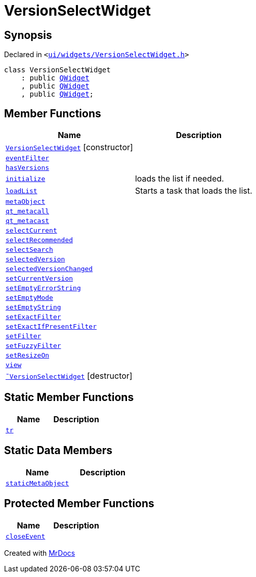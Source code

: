[#VersionSelectWidget]
= VersionSelectWidget
:relfileprefix: 
:mrdocs:


== Synopsis

Declared in `&lt;https://github.com/PrismLauncher/PrismLauncher/blob/develop/launcher/ui/widgets/VersionSelectWidget.h#L50[ui&sol;widgets&sol;VersionSelectWidget&period;h]&gt;`

[source,cpp,subs="verbatim,replacements,macros,-callouts"]
----
class VersionSelectWidget
    : public xref:QWidget.adoc[QWidget]
    , public xref:QWidget.adoc[QWidget]
    , public xref:QWidget.adoc[QWidget];
----

== Member Functions
[cols=2]
|===
| Name | Description 

| xref:VersionSelectWidget/2constructor.adoc[`VersionSelectWidget`]         [.small]#[constructor]#
| 

| xref:VersionSelectWidget/eventFilter.adoc[`eventFilter`] 
| 

| xref:VersionSelectWidget/hasVersions.adoc[`hasVersions`] 
| 

| xref:VersionSelectWidget/initialize.adoc[`initialize`] 
| loads the list if needed&period;



| xref:VersionSelectWidget/loadList.adoc[`loadList`] 
| Starts a task that loads the list&period;



| xref:VersionSelectWidget/metaObject.adoc[`metaObject`] 
| 

| xref:VersionSelectWidget/qt_metacall.adoc[`qt&lowbar;metacall`] 
| 

| xref:VersionSelectWidget/qt_metacast.adoc[`qt&lowbar;metacast`] 
| 

| xref:VersionSelectWidget/selectCurrent.adoc[`selectCurrent`] 
| 

| xref:VersionSelectWidget/selectRecommended.adoc[`selectRecommended`] 
| 

| xref:VersionSelectWidget/selectSearch.adoc[`selectSearch`] 
| 

| xref:VersionSelectWidget/selectedVersion.adoc[`selectedVersion`] 
| 

| xref:VersionSelectWidget/selectedVersionChanged.adoc[`selectedVersionChanged`] 
| 

| xref:VersionSelectWidget/setCurrentVersion.adoc[`setCurrentVersion`] 
| 

| xref:VersionSelectWidget/setEmptyErrorString.adoc[`setEmptyErrorString`] 
| 

| xref:VersionSelectWidget/setEmptyMode.adoc[`setEmptyMode`] 
| 

| xref:VersionSelectWidget/setEmptyString.adoc[`setEmptyString`] 
| 

| xref:VersionSelectWidget/setExactFilter.adoc[`setExactFilter`] 
| 

| xref:VersionSelectWidget/setExactIfPresentFilter.adoc[`setExactIfPresentFilter`] 
| 

| xref:VersionSelectWidget/setFilter.adoc[`setFilter`] 
| 

| xref:VersionSelectWidget/setFuzzyFilter.adoc[`setFuzzyFilter`] 
| 

| xref:VersionSelectWidget/setResizeOn.adoc[`setResizeOn`] 
| 

| xref:VersionSelectWidget/view.adoc[`view`] 
| 

| xref:VersionSelectWidget/2destructor.adoc[`&tilde;VersionSelectWidget`] [.small]#[destructor]#
| 

|===
== Static Member Functions
[cols=2]
|===
| Name | Description 

| xref:VersionSelectWidget/tr.adoc[`tr`] 
| 

|===
== Static Data Members
[cols=2]
|===
| Name | Description 

| xref:VersionSelectWidget/staticMetaObject.adoc[`staticMetaObject`] 
| 

|===

== Protected Member Functions
[cols=2]
|===
| Name | Description 

| xref:VersionSelectWidget/closeEvent.adoc[`closeEvent`] 
| 

|===




[.small]#Created with https://www.mrdocs.com[MrDocs]#
